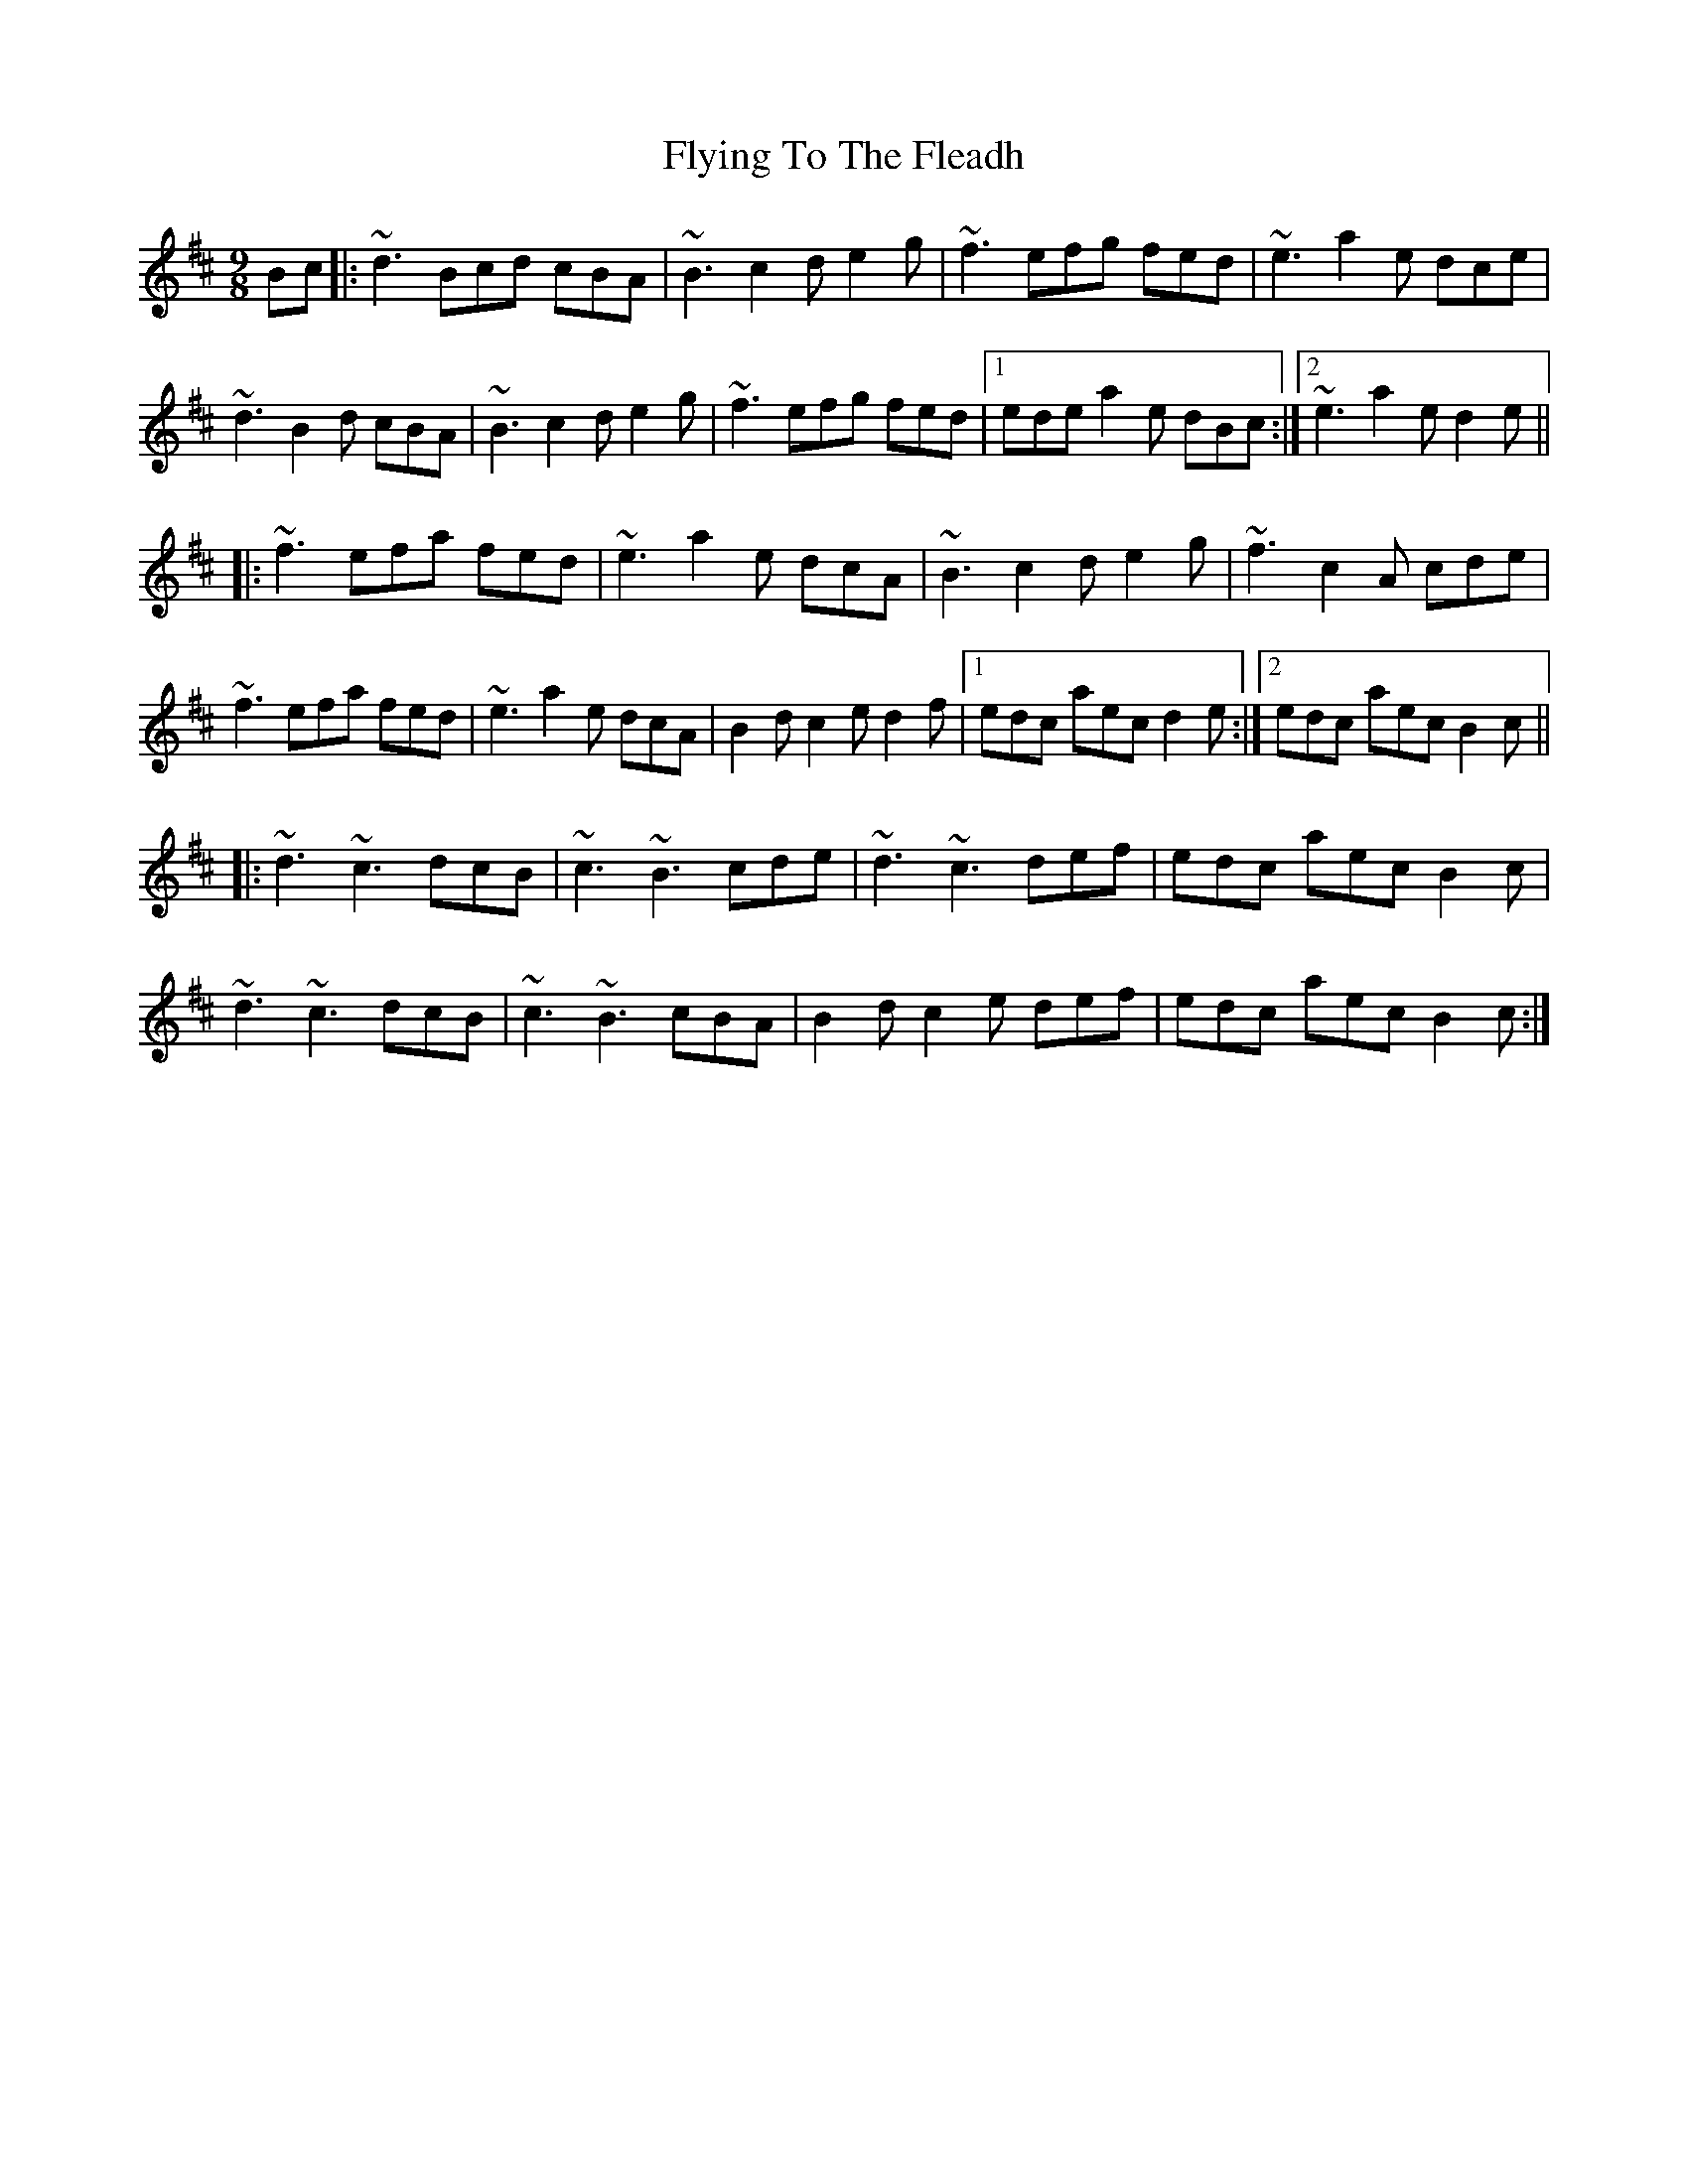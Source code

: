 X: 13585
T: Flying To The Fleadh
R: slip jig
M: 9/8
K: Bminor
Bc|:~d3 Bcd cBA|~B3 c2d e2g|~f3 efg fed|~e3 a2e dce|
~d3 B2d cBA|~B3 c2d e2g|~f3 efg fed|1 ede a2e dBc:|2 ~e3 a2e d2e||
|:~f3 efa fed|~e3 a2e dcA|~B3 c2d e2g|~f3 c2A cde|
~f3 efa fed|~e3 a2e dcA|B2d c2e d2f|1 edc aec d2e:|2 edc aec B2c||
|:~d3 ~c3 dcB|~c3 ~B3 cde|~d3 ~c3 def|edc aec B2c|
~d3 ~c3 dcB|~c3 ~B3 cBA|B2d c2e def|edc aec B2c:|

